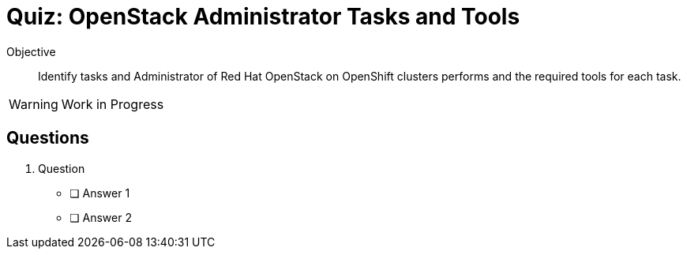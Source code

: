 = Quiz: OpenStack Administrator Tasks and Tools

Objective:: 

Identify tasks and Administrator of Red Hat OpenStack on OpenShift clusters performs and the required tools for each task.

WARNING: Work in Progress

== Questions

1. Question

* [ ] Answer 1
* [ ] Answer 2
